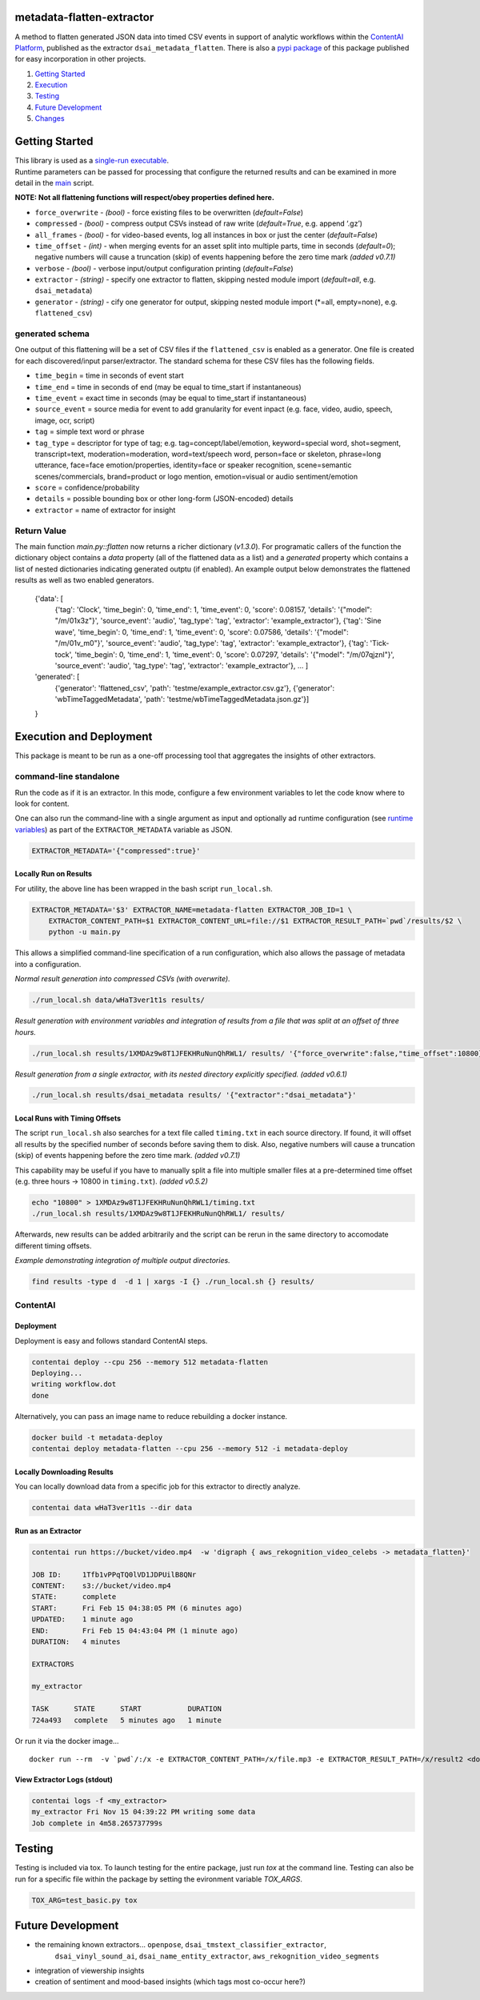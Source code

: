 metadata-flatten-extractor
==========================

A method to flatten generated JSON data into timed CSV events in support
of analytic workflows within the `ContentAI
Platform <https://www.contentai.io>`__, published as the extractor
``dsai_metadata_flatten``.   There is also a 
`pypi package <https://pypi.org/project/contentai-metadata-flatten/>`__ 
of this package published for easy incorporation in other projects.

1. `Getting Started <#getting-started>`__
2. `Execution <#execution-and-deployment>`__
3. `Testing <#testing>`__
4. `Future Development <#future-development>`__
5. `Changes <#changes>`__

Getting Started
===============

| This library is used as a `single-run executable <#contentai-standalone>`__.
| Runtime parameters can be passed for processing that configure the
  returned results and can be examined in more detail in the
  `main <main.py>`__ script.

**NOTE: Not all flattening functions will respect/obey properties
defined here.**

-  ``force_overwrite`` - *(bool)* - force existing files to be
   overwritten (*default=False*)
-  ``compressed`` - *(bool)* - compress output CSVs instead of raw write
   (*default=True*, e.g. append ‘.gz’)
-  ``all_frames`` - *(bool)* - for video-based events, log all instances
   in box or just the center (*default=False*)
-  ``time_offset`` - *(int)* - when merging events for an asset split
   into multiple parts, time in seconds (*default=0*); negative numbers
   will cause a truncation (skip) of events happening before the zero
   time mark *(added v0.7.1)*
-  ``verbose`` - *(bool)* - verbose input/output configuration printing
   (*default=False*)
-  ``extractor`` - *(string)* - specify one extractor to flatten,
   skipping nested module import (*default=all*, e.g. ``dsai_metadata``)
-  ``generator`` - *(string)* - cify one generator for output,
   skipping nested module import (*=all, empty=none), e.g. ``flattened_csv``)

generated schema
----------------

One output of this flattening will be a set of CSV files if the ``flattened_csv``
is enabled as a generator.  One file is created for each discovered/input parser/extractor. 
The standard schema for these CSV files has the following fields.

-  ``time_begin`` = time in seconds of event start
-  ``time_end`` = time in seconds of end (may be equal to time_start if
   instantaneous)
-  ``time_event`` = exact time in seconds (may be equal to time_start if
   instantaneous)
-  ``source_event`` = source media for event to add granularity for
   event inpact (e.g. face, video, audio, speech, image, ocr, script)
-  ``tag`` = simple text word or phrase
-  ``tag_type`` = descriptor for type of tag; e.g. tag=concept/label/emotion, keyword=special word,
   shot=segment, transcript=text, moderation=moderation, word=text/speech word, person=face or skeleton,
   phrase=long utterance, face=face emotion/properties, identity=face or speaker recognition, 
   scene=semantic scenes/commercials, brand=product or logo mention, emotion=visual or audio sentiment/emotion
-  ``score`` = confidence/probability
-  ``details`` = possible bounding box or other long-form (JSON-encoded)
   details
-  ``extractor`` = name of extractor for insight

Return Value
------------

The main function `main.py::flatten` now returns a richer dictionary (*v1.3.0*).
For programatic callers of the function the dictionary object contains a 
`data` property (all of the flattened data as a list) and a `generated` property 
which contains a list of nested dictionaries indicating generated outptu (if enabled).
An example output below demonstrates the flattened results as well as two enabled generators.

   {'data': [
      {'tag': 'Clock', 'time_begin': 0, 'time_end': 1, 'time_event': 0, 'score': 0.08157, 'details': '{"model": "/m/01x3z"}', 'source_event': 'audio', 'tag_type': 'tag', 'extractor': 'example_extractor'}, 
      {'tag': 'Sine wave', 'time_begin': 0, 'time_end': 1, 'time_event': 0, 'score': 0.07586, 'details': '{"model": "/m/01v_m0"}', 'source_event': 'audio', 'tag_type': 'tag', 'extractor': 'example_extractor'}, 
      {'tag': 'Tick-tock', 'time_begin': 0, 'time_end': 1, 'time_event': 0, 'score': 0.07297, 'details': '{"model": "/m/07qjznl"}', 'source_event': 'audio', 'tag_type': 'tag', 'extractor': 'example_extractor'}, 
      ... ]
   'generated': [
      {'generator': 'flattened_csv', 'path': 'testme/example_extractor.csv.gz'}, 
      {'generator': 'wbTimeTaggedMetadata', 'path': 'testme/wbTimeTaggedMetadata.json.gz'}] 
   }

Execution and Deployment
========================

This package is meant to be run as a one-off processing tool that
aggregates the insights of other extractors.

command-line standalone
-----------------------

Run the code as if it is an extractor. In this mode, configure a few
environment variables to let the code know where to look for content.

One can also run the command-line with a single argument as input and
optionally ad runtime configuration (see `runtime
variables <#getting-started>`__) as part of the ``EXTRACTOR_METADATA``
variable as JSON.

.. code:: shell

   EXTRACTOR_METADATA='{"compressed":true}'

Locally Run on Results
~~~~~~~~~~~~~~~~~~~~~~

For utility, the above line has been wrapped in the bash script
``run_local.sh``.

.. code:: shell

   EXTRACTOR_METADATA='$3' EXTRACTOR_NAME=metadata-flatten EXTRACTOR_JOB_ID=1 \
       EXTRACTOR_CONTENT_PATH=$1 EXTRACTOR_CONTENT_URL=file://$1 EXTRACTOR_RESULT_PATH=`pwd`/results/$2 \
       python -u main.py

This allows a simplified command-line specification of a run
configuration, which also allows the passage of metadata into a
configuration.

*Normal result generation into compressed CSVs (with overwrite).*

.. code:: shell

   ./run_local.sh data/wHaT3ver1t1s results/

*Result generation with environment variables and integration of results
from a file that was split at an offset of three hours.*

.. code:: shell

   ./run_local.sh results/1XMDAz9w8T1JFEKHRuNunQhRWL1/ results/ '{"force_overwrite":false,"time_offset":10800}'

*Result generation from a single extractor, with its nested directory
explicitly specified. (added v0.6.1)*

.. code:: shell

   ./run_local.sh results/dsai_metadata results/ '{"extractor":"dsai_metadata"}'

Local Runs with Timing Offsets
~~~~~~~~~~~~~~~~~~~~~~~~~~~~~~

The script ``run_local.sh`` also searches for a text file called
``timing.txt`` in each source directory. If found, it will offset all
results by the specified number of seconds before saving them to disk.
Also, negative numbers will cause a truncation (skip) of events
happening before the zero time mark. *(added v0.7.1)*

This capability may be useful if you have to manually split a file into
multiple smaller files at a pre-determined time offset (e.g. three hours
-> 10800 in ``timing.txt``). *(added v0.5.2)*

.. code:: shell

   echo "10800" > 1XMDAz9w8T1JFEKHRuNunQhRWL1/timing.txt
   ./run_local.sh results/1XMDAz9w8T1JFEKHRuNunQhRWL1/ results/

Afterwards, new results can be added arbitrarily and the script can be
rerun in the same directory to accomodate different timing offsets.

*Example demonstrating integration of multiple output directories.*

.. code:: shell

   find results -type d  -d 1 | xargs -I {} ./run_local.sh {} results/

ContentAI
---------

Deployment
~~~~~~~~~~

Deployment is easy and follows standard ContentAI steps.

.. code:: shell

   contentai deploy --cpu 256 --memory 512 metadata-flatten
   Deploying...
   writing workflow.dot
   done

Alternatively, you can pass an image name to reduce rebuilding a docker
instance.

.. code:: shell

   docker build -t metadata-deploy
   contentai deploy metadata-flatten --cpu 256 --memory 512 -i metadata-deploy

Locally Downloading Results
~~~~~~~~~~~~~~~~~~~~~~~~~~~

You can locally download data from a specific job for this extractor to
directly analyze.

.. code:: shell

   contentai data wHaT3ver1t1s --dir data

Run as an Extractor
~~~~~~~~~~~~~~~~~~~

.. code:: shell

   contentai run https://bucket/video.mp4  -w 'digraph { aws_rekognition_video_celebs -> metadata_flatten}'

   JOB ID:     1Tfb1vPPqTQ0lVD1JDPUilB8QNr
   CONTENT:    s3://bucket/video.mp4
   STATE:      complete
   START:      Fri Feb 15 04:38:05 PM (6 minutes ago)
   UPDATED:    1 minute ago
   END:        Fri Feb 15 04:43:04 PM (1 minute ago)
   DURATION:   4 minutes 

   EXTRACTORS

   my_extractor

   TASK      STATE      START           DURATION
   724a493   complete   5 minutes ago   1 minute 

Or run it via the docker image…

::

   docker run --rm  -v `pwd`/:/x -e EXTRACTOR_CONTENT_PATH=/x/file.mp3 -e EXTRACTOR_RESULT_PATH=/x/result2 <docker_image>

View Extractor Logs (stdout)
~~~~~~~~~~~~~~~~~~~~~~~~~~~~

.. code:: shell

   contentai logs -f <my_extractor>
   my_extractor Fri Nov 15 04:39:22 PM writing some data
   Job complete in 4m58.265737799s

Testing
=======

Testing is included via tox.  To launch testing for the entire package, just run `tox` at the command line. 
Testing can also be run for a specific file within the package by setting the evironment variable `TOX_ARGS`.

.. code:: shell

   TOX_ARG=test_basic.py tox 
   


Future Development
==================

-  the remaining known extractors...  ``openpose``, ``dsai_tmstext_classifier_extractor``, 
    ``dsai_vinyl_sound_ai``, ``dsai_name_entity_extractor``, 
    ``aws_rekognition_video_segments``
-  integration of viewership insights
-  creation of sentiment and mood-based insights (which tags most
   co-occur here?)
